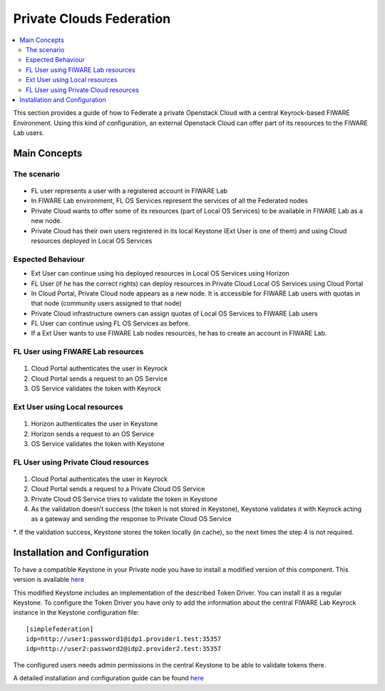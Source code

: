 *************************
Private Clouds Federation
*************************

.. contents::
   :local:
   :depth: 3

.. _fed-private:

This section provides a guide of how to Federate a private Openstack Cloud with a central Keyrock-based FIWARE Environment. Using this kind of configuration, an external Openstack Cloud can offer part of its resources to the FIWARE Lab users.

Main Concepts
=============

The scenario
------------

 |image0|

.. raw:: html

   <p align="center">


- FL user represents a user with a registered account in FIWARE Lab

- In FIWARE Lab environment, FL OS Services represent the services of all the Federated nodes

- Private Cloud wants to offer some of its resources (part of Local OS Services) to be available in FIWARE Lab as a new node.

- Private Cloud has their own users registered in its local Keystone (Ext User is one of them) and using Cloud resources deployed in Local OS Services


Espected Behaviour
------------------

- Ext User can continue using his deployed resources in Local OS Services using Horizon

- FL User (if he has the correct rights) can deploy resources in Private Cloud Local OS Services using Cloud Portal

- In Cloud Portal, Private Cloud node appears as a new node. It is accessible for FIWARE Lab users with quotas in that node (community users assigned to that node)

- Private Cloud infrastructure owners can assign quotas of Local OS Services to FIWARE Lab users

- FL User can continue using FL OS Services as before. 

- If a Ext User wants to use FIWARE Lab nodes resources, he has to create an account in FIWARE Lab.


FL User using FIWARE Lab resources
----------------------------------

 |image1|

.. raw:: html

   <p align="center">

1. Cloud Portal authenticates the user in Keyrock

2. Cloud Portal sends a request to an OS Service

3. OS Service validates the token with Keyrock


Ext User using Local resources
------------------------------

 |image2|

.. raw:: html

   <p align="center">

1. Horizon authenticates the user in Keystone

2. Horizon sends a request to an OS Service

3. OS Service validates the token with Keystone


FL User using Private Cloud resources
-------------------------------------

 |image3|

.. raw:: html

   <p align="center">


1. Cloud Portal authenticates the user in Keyrock

2. Cloud Portal sends a request to a Private Cloud OS Service

3. Private Cloud OS Service tries to validate the token in Keystone

4. As the validation doesn’t success (the token is not stored in Keystone), Keystone validates it with Keyrock acting as a gateway and sending the response to Private Cloud OS Service

*. If the validation success, Keystone stores the token locally (in cache), so the next times the  step 4 is not required.


Installation and Configuration
==============================

To have a compatible Keystone in your Private node you have to install a modified version of this component. This version is available `here <https://github.com/SmartInfrastructures/keystone/tree/simplefederation>`__

This modified Keystone includes an implementation of the described Token Driver. You can install it as a regular Keystone. To configure the Token Driver you have only to add the information about the central FIWARE Lab Keyrock instance in the Keystone configuration file: 

::

    [simplefederation]
    idp=http://user1:password1@idp1.provider1.test:35357
    idp=http://user2:password2@idp2.provider2.test:35357

The configured users needs admin permissions in the central Keystone to be able to validate tokens there.

A detailed installation and configuration guide can be found `here <https://github.com/SmartInfrastructures/keystone/blob/simplefederation/doc/source/simplefederation.rst>`__


.. |image0| image:: /resources/fed_private/scenario.png
.. |image1| image:: /resources/fed_private/case1.png
.. |image2| image:: /resources/fed_private/case2.png
.. |image3| image:: /resources/fed_private/case3.png
.. |image4| image:: /resources/fed_private/
